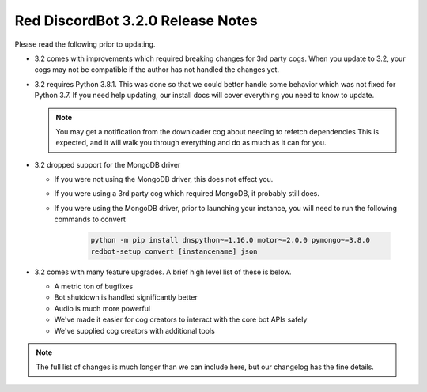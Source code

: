 .. v3.2.0 Release Notes

##################################
Red DiscordBot 3.2.0 Release Notes
##################################


Please read the following prior to updating.

- 3.2 comes with improvements which required breaking changes for 3rd party cogs.
  When you update to 3.2, your cogs may not be compatible if the author has not handled
  the changes yet.


- 3.2 requires Python 3.8.1.
  This was done so that we could better handle some behavior which was not fixed for Python 3.7.
  If you need help updating, our install docs will cover everything you need to know to update.

  .. note::
  
    You may get a notification from the downloader cog about needing to refetch dependencies
    This is expected, and it will walk you through everything and do as much as it can for you.


- 3.2 dropped support for the MongoDB driver
  
  - If you were not using the MongoDB driver, this does not effect you.
  - If you were using a 3rd party cog which required MongoDB, it probably still does.
  - If you were using the MongoDB driver, prior to launching your instance,
    you will need to run the following commands to convert

      .. code::
        
        python -m pip install dnspython~=1.16.0 motor~=2.0.0 pymongo~=3.8.0
        redbot-setup convert [instancename] json


- 3.2 comes with many feature upgrades. A brief high level list of these is below.

  - A metric ton of bugfixes
  - Bot shutdown is handled significantly better
  - Audio is much more powerful
  - We've made it easier for cog creators to interact with the core bot APIs safely
  - We've supplied cog creators with additional tools


.. note:: 
    
  The full list of changes is much longer than we can include here,
  but our changelog has the fine details.

